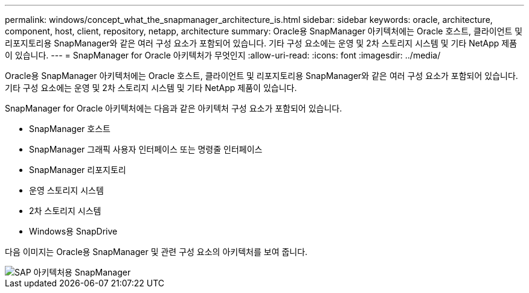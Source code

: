---
permalink: windows/concept_what_the_snapmanager_architecture_is.html 
sidebar: sidebar 
keywords: oracle, architecture, component, host, client, repository, netapp, architecture 
summary: Oracle용 SnapManager 아키텍처에는 Oracle 호스트, 클라이언트 및 리포지토리용 SnapManager와 같은 여러 구성 요소가 포함되어 있습니다. 기타 구성 요소에는 운영 및 2차 스토리지 시스템 및 기타 NetApp 제품이 있습니다. 
---
= SnapManager for Oracle 아키텍처가 무엇인지
:allow-uri-read: 
:icons: font
:imagesdir: ../media/


[role="lead"]
Oracle용 SnapManager 아키텍처에는 Oracle 호스트, 클라이언트 및 리포지토리용 SnapManager와 같은 여러 구성 요소가 포함되어 있습니다. 기타 구성 요소에는 운영 및 2차 스토리지 시스템 및 기타 NetApp 제품이 있습니다.

SnapManager for Oracle 아키텍처에는 다음과 같은 아키텍처 구성 요소가 포함되어 있습니다.

* SnapManager 호스트
* SnapManager 그래픽 사용자 인터페이스 또는 명령줄 인터페이스
* SnapManager 리포지토리
* 운영 스토리지 시스템
* 2차 스토리지 시스템
* Windows용 SnapDrive


다음 이미지는 Oracle용 SnapManager 및 관련 구성 요소의 아키텍처를 보여 줍니다.

image::../media/scrn_en_drw_smo_architecture.gif[SAP 아키텍처용 SnapManager]
